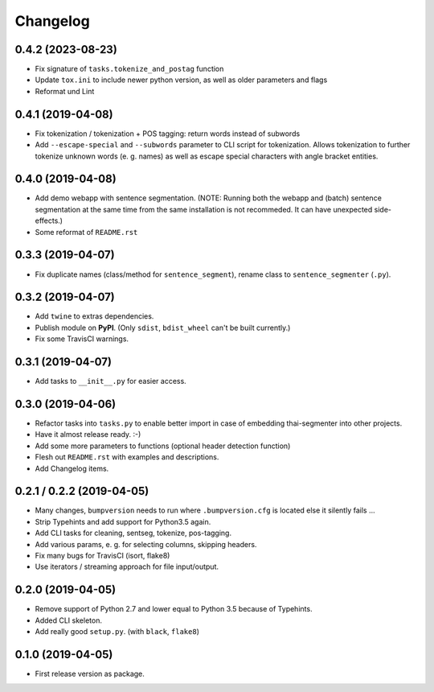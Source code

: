 
Changelog
=========

0.4.2 (2023-08-23)
------------------

* Fix signature of ``tasks.tokenize_and_postag`` function
* Update ``tox.ini`` to include newer python version, as well as older parameters and flags
* Reformat und Lint

0.4.1 (2019-04-08)
------------------

* Fix tokenization / tokenization + POS tagging: return words instead of subwords
* Add ``--escape-special`` and ``--subwords`` parameter to CLI script for tokenization.
  Allows tokenization to further tokenize unknown words (e. g. names)
  as well as escape special characters with angle bracket entities.


0.4.0 (2019-04-08)
------------------

* Add demo webapp with sentence segmentation.
  (NOTE: Running both the webapp and (batch) sentence segmentation at the same time from the same installation is not recommeded. It can have unexpected side-effects.)
* Some reformat of ``README.rst``


0.3.3 (2019-04-07)
------------------

* Fix duplicate names (class/method for ``sentence_segment``), rename class to ``sentence_segmenter`` (``.py``).


0.3.2 (2019-04-07)
------------------

* Add ``twine`` to extras dependencies.
* Publish module on **PyPI**. (Only ``sdist``, ``bdist_wheel`` can't be built currently.)
* Fix some TravisCI warnings.


0.3.1 (2019-04-07)
------------------

* Add tasks to ``__init__.py`` for easier access.


0.3.0 (2019-04-06)
------------------

* Refactor tasks into ``tasks.py`` to enable better import in case of embedding thai-segmenter into other projects.
* Have it almost release ready. :-)
* Add some more parameters to functions (optional header detection function)
* Flesh out ``README.rst`` with examples and descriptions.
* Add Changelog items.


0.2.1 / 0.2.2 (2019-04-05)
--------------------------

* Many changes, ``bumpversion`` needs to run where ``.bumpversion.cfg`` is located else it silently fails ...
* Strip Typehints and add support for Python3.5 again.
* Add CLI tasks for cleaning, sentseg, tokenize, pos-tagging.
* Add various params, e. g. for selecting columns, skipping headers.
* Fix many bugs for TravisCI (isort, flake8)
* Use iterators / streaming approach for file input/output.


0.2.0 (2019-04-05)
------------------

* Remove support of Python 2.7 and lower equal to Python 3.5 because of Typehints.
* Added CLI skeleton.
* Add really good ``setup.py``. (with ``black``, ``flake8``)


0.1.0 (2019-04-05)
------------------

* First release version as package.
